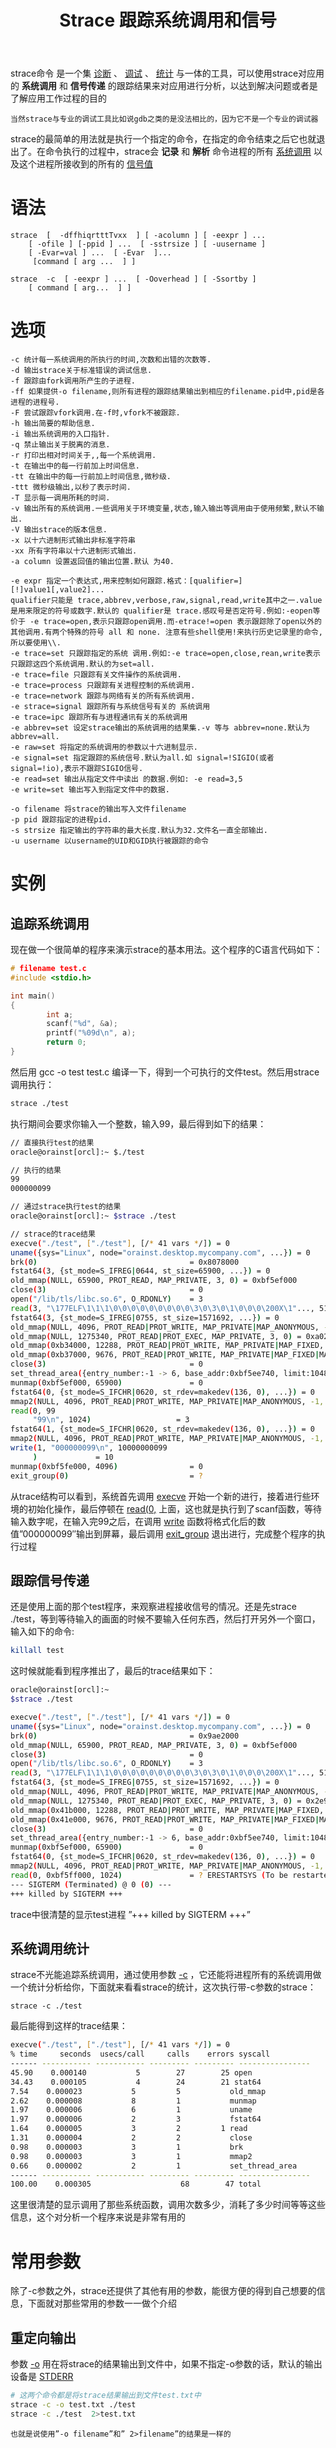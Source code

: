 #+TITLE: Strace 跟踪系统调用和信号
#+HTML_HEAD: <link rel="stylesheet" type="text/css" href="css/main.css" />
#+OPTIONS: num:nil timestamp:nil ^:nil

strace命令 是一个集 _诊断_ 、 _调试_ 、 _统计_ 与一体的工具，可以使用strace对应用的 *系统调用* 和 *信号传递* 的跟踪结果来对应用进行分析，以达到解决问题或者是了解应用工作过程的目的

#+begin_example
当然strace与专业的调试工具比如说gdb之类的是没法相比的，因为它不是一个专业的调试器
#+end_example

strace的最简单的用法就是执行一个指定的命令，在指定的命令结束之后它也就退出了。在命令执行的过程中，strace会 *记录* 和 *解析* 命令进程的所有 _系统调用_ 以及这个进程所接收到的所有的 _信号值_
* 语法
#+begin_example
  strace  [  -dffhiqrtttTvxx  ] [ -acolumn ] [ -eexpr ] ...
      [ -ofile ] [-ppid ] ...  [ -sstrsize ] [ -uusername ]
      [ -Evar=val ] ...  [ -Evar  ]...
       [command [ arg ...  ] ]

  strace  -c  [ -eexpr ] ...  [ -Ooverhead ] [ -Ssortby ]
      [ command [ arg...  ] ]
#+end_example
* 选项
#+begin_example
  -c 统计每一系统调用的所执行的时间,次数和出错的次数等.
  -d 输出strace关于标准错误的调试信息.
  -f 跟踪由fork调用所产生的子进程.
  -ff 如果提供-o filename,则所有进程的跟踪结果输出到相应的filename.pid中,pid是各进程的进程号.
  -F 尝试跟踪vfork调用.在-f时,vfork不被跟踪.
  -h 输出简要的帮助信息.
  -i 输出系统调用的入口指针.
  -q 禁止输出关于脱离的消息.
  -r 打印出相对时间关于,,每一个系统调用.
  -t 在输出中的每一行前加上时间信息.
  -tt 在输出中的每一行前加上时间信息,微秒级.
  -ttt 微秒级输出,以秒了表示时间.
  -T 显示每一调用所耗的时间.
  -v 输出所有的系统调用.一些调用关于环境变量,状态,输入输出等调用由于使用频繁,默认不输出.
  -V 输出strace的版本信息.
  -x 以十六进制形式输出非标准字符串
  -xx 所有字符串以十六进制形式输出.
  -a column 设置返回值的输出位置.默认 为40.

  -e expr 指定一个表达式,用来控制如何跟踪.格式：[qualifier=][!]value1[,value2]...
  qualifier只能是 trace,abbrev,verbose,raw,signal,read,write其中之一.value是用来限定的符号或数字.默认的 qualifier是 trace.感叹号是否定符号.例如:-eopen等价于 -e trace=open,表示只跟踪open调用.而-etrace!=open 表示跟踪除了open以外的其他调用.有两个特殊的符号 all 和 none. 注意有些shell使用!来执行历史记录里的命令,所以要使用\\.
  -e trace=set 只跟踪指定的系统 调用.例如:-e trace=open,close,rean,write表示只跟踪这四个系统调用.默认的为set=all.
  -e trace=file 只跟踪有关文件操作的系统调用.
  -e trace=process 只跟踪有关进程控制的系统调用.
  -e trace=network 跟踪与网络有关的所有系统调用.
  -e strace=signal 跟踪所有与系统信号有关的 系统调用
  -e trace=ipc 跟踪所有与进程通讯有关的系统调用
  -e abbrev=set 设定strace输出的系统调用的结果集.-v 等与 abbrev=none.默认为abbrev=all.
  -e raw=set 将指定的系统调用的参数以十六进制显示.
  -e signal=set 指定跟踪的系统信号.默认为all.如 signal=!SIGIO(或者signal=!io),表示不跟踪SIGIO信号.
  -e read=set 输出从指定文件中读出 的数据.例如: -e read=3,5
  -e write=set 输出写入到指定文件中的数据.
  
  -o filename 将strace的输出写入文件filename
  -p pid 跟踪指定的进程pid.
  -s strsize 指定输出的字符串的最大长度.默认为32.文件名一直全部输出.
  -u username 以username的UID和GID执行被跟踪的命令
#+end_example
* 实例
** 追踪系统调用
现在做一个很简单的程序来演示strace的基本用法。这个程序的C语言代码如下：

#+begin_src c 
  # filename test.c
  #include <stdio.h>

  int main()
  {
		  int a;
		  scanf("%d", &a);
		  printf("%09d\n", a);
		  return 0;
  }
#+end_src

然后用 gcc -o test test.c 编译一下，得到一个可执行的文件test。然后用strace调用执行：

#+begin_src sh 
  strace ./test
#+end_src

执行期间会要求你输入一个整数，输入99，最后得到如下的结果：

#+begin_src sh 
  // 直接执行test的结果
  oracle@orainst[orcl]:~ $./test

  // 执行的结果
  99
  000000099

  // 通过strace执行test的结果
  oracle@orainst[orcl]:~ $strace ./test

  // strace的trace结果
  execve("./test", ["./test"], [/* 41 vars */]) = 0
  uname({sys="Linux", node="orainst.desktop.mycompany.com", ...}) = 0
  brk(0)                                  = 0x8078000
  fstat64(3, {st_mode=S_IFREG|0644, st_size=65900, ...}) = 0
  old_mmap(NULL, 65900, PROT_READ, MAP_PRIVATE, 3, 0) = 0xbf5ef000
  close(3)                                = 0
  open("/lib/tls/libc.so.6", O_RDONLY)    = 3
  read(3, "\177ELF\1\1\1\0\0\0\0\0\0\0\0\0\3\0\3\0\1\0\0\0\200X\1"..., 512) = 512
  fstat64(3, {st_mode=S_IFREG|0755, st_size=1571692, ...}) = 0
  old_mmap(NULL, 4096, PROT_READ|PROT_WRITE, MAP_PRIVATE|MAP_ANONYMOUS, -1, 0) = 0xbf5ee000
  old_mmap(NULL, 1275340, PROT_READ|PROT_EXEC, MAP_PRIVATE, 3, 0) = 0xa02000
  old_mmap(0xb34000, 12288, PROT_READ|PROT_WRITE, MAP_PRIVATE|MAP_FIXED, 3, 0x132000) = 0xb34000
  old_mmap(0xb37000, 9676, PROT_READ|PROT_WRITE, MAP_PRIVATE|MAP_FIXED|MAP_ANONYMOUS, -1, 0) = 0xb37000
  close(3)                                = 0
  set_thread_area({entry_number:-1 -> 6, base_addr:0xbf5ee740, limit:1048575, seg_32bit:1, contents:0, read_exec_only:0, limit_in_pages:1, seg_not_present:0, useable:1}) = 0
  munmap(0xbf5ef000, 65900)               = 0
  fstat64(0, {st_mode=S_IFCHR|0620, st_rdev=makedev(136, 0), ...}) = 0
  mmap2(NULL, 4096, PROT_READ|PROT_WRITE, MAP_PRIVATE|MAP_ANONYMOUS, -1, 0) = 0xbf5ff000
  read(0, 99
       "99\n", 1024)                   = 3
  fstat64(1, {st_mode=S_IFCHR|0620, st_rdev=makedev(136, 0), ...}) = 0
  mmap2(NULL, 4096, PROT_READ|PROT_WRITE, MAP_PRIVATE|MAP_ANONYMOUS, -1, 0) = 0xbf5fe000
  write(1, "000000099\n", 10000000099
       )             = 10
  munmap(0xbf5fe000, 4096)                = 0
  exit_group(0)                           = ?
#+end_src

从trace结构可以看到，系统首先调用 _execve_ 开始一个新的进行，接着进行些环境的初始化操作，最后停顿在 _read(0,_ 上面，这也就是执行到了scanf函数，等待输入数字呢，在输入完99之后，在调用 _write_ 函数将格式化后的数值”000000099″输出到屏幕，最后调用 _exit_group_ 退出进行，完成整个程序的执行过程
** 跟踪信号传递
还是使用上面的那个test程序，来观察进程接收信号的情况。还是先strace ./test，等到等待输入的画面的时候不要输入任何东西，然后打开另外一个窗口，输入如下的命令:

#+begin_src sh 
  killall test 
#+end_src

这时候就能看到程序推出了，最后的trace结果如下：

#+begin_src sh 
  oracle@orainst[orcl]:~
  $strace ./test

  execve("./test", ["./test"], [/* 41 vars */]) = 0
  uname({sys="Linux", node="orainst.desktop.mycompany.com", ...}) = 0
  brk(0)                                  = 0x9ae2000
  old_mmap(NULL, 65900, PROT_READ, MAP_PRIVATE, 3, 0) = 0xbf5ef000
  close(3)                                = 0
  open("/lib/tls/libc.so.6", O_RDONLY)    = 3
  read(3, "\177ELF\1\1\1\0\0\0\0\0\0\0\0\0\3\0\3\0\1\0\0\0\200X\1"..., 512) = 512
  fstat64(3, {st_mode=S_IFREG|0755, st_size=1571692, ...}) = 0
  old_mmap(NULL, 4096, PROT_READ|PROT_WRITE, MAP_PRIVATE|MAP_ANONYMOUS, -1, 0) = 0xbf5ee000
  old_mmap(NULL, 1275340, PROT_READ|PROT_EXEC, MAP_PRIVATE, 3, 0) = 0x2e9000
  old_mmap(0x41b000, 12288, PROT_READ|PROT_WRITE, MAP_PRIVATE|MAP_FIXED, 3, 0x132000) = 0x41b000
  old_mmap(0x41e000, 9676, PROT_READ|PROT_WRITE, MAP_PRIVATE|MAP_FIXED|MAP_ANONYMOUS, -1, 0) = 0x41e000
  close(3)                                = 0
  set_thread_area({entry_number:-1 -> 6, base_addr:0xbf5ee740, limit:1048575, seg_32bit:1, contents:0, read_exec_only:0, limit_in_pages:1, seg_not_present:0, useable:1}) = 0
  munmap(0xbf5ef000, 65900)               = 0
  fstat64(0, {st_mode=S_IFCHR|0620, st_rdev=makedev(136, 0), ...}) = 0
  mmap2(NULL, 4096, PROT_READ|PROT_WRITE, MAP_PRIVATE|MAP_ANONYMOUS, -1, 0) = 0xbf5ff000
  read(0, 0xbf5ff000, 1024)               = ? ERESTARTSYS (To be restarted)
  --- SIGTERM (Terminated) @ 0 (0) ---
  +++ killed by SIGTERM +++
#+end_src

trace中很清楚的显示test进程 ”+++ killed by SIGTERM +++”
** 系统调用统计
strace不光能追踪系统调用，通过使用参数 _-c_ ，它还能将进程所有的系统调用做一个统计分析给你，下面就来看看strace的统计，这次执行带-c参数的strace：

#+begin_src 
strace -c ./test 
#+end_src

最后能得到这样的trace结果：

#+begin_src sh 
  execve("./test", ["./test"], [/* 41 vars */]) = 0
  % time     seconds  usecs/call     calls    errors syscall
  ------ ----------- ----------- --------- --------- ----------------
  45.90    0.000140           5        27        25 open
  34.43    0.000105           4        24        21 stat64
  7.54    0.000023           5         5           old_mmap
  2.62    0.000008           8         1           munmap
  1.97    0.000006           6         1           uname
  1.97    0.000006           2         3           fstat64
  1.64    0.000005           3         2         1 read
  1.31    0.000004           2         2           close
  0.98    0.000003           3         1           brk
  0.98    0.000003           3         1           mmap2
  0.66    0.000002           2         1           set_thread_area
  ------ ----------- ----------- --------- --------- ----------------
  100.00    0.000305                    68        47 total
#+end_src

这里很清楚的显示调用了那些系统函数，调用次数多少，消耗了多少时间等等这些信息，这个对分析一个程序来说是非常有用的
* 常用参数
除了-c参数之外，strace还提供了其他有用的参数，能很方便的得到自己想要的信息，下面就对那些常用的参数一一做个介绍
** 重定向输出
参数 _-o_ 用在将strace的结果输出到文件中，如果不指定-o参数的话，默认的输出设备是 _STDERR_
#+begin_src sh 
  # 这两个命令都是将strace结果输出到文件test.txt中
  strace -c -o test.txt ./test
  strace -c ./test  2>test.txt
#+end_src

#+begin_example
也就是说使用”-o filename”和” 2>filename”的结果是一样的
#+end_example

** 对系统调用进行计时
strace可以使用参数 _-T_ 将每个系统调用所花费的时间打印出来，每个调用的时间花销现在在调用行最右边的尖括号里面

#+begin_src sh 
  oracle@orainst[orcl]:~
  $strace -T ./test

  // 这里只摘录部分结果
  read(0, 1
       "1\n", 1024)                    = 2 <2.673455>
  fstat64(1, {st_mode=S_IFCHR|0620, st_rdev=makedev(136, 0), ...}) = 0 <0.000014>
  mmap2(NULL, 4096, PROT_READ|PROT_WRITE, MAP_PRIVATE|MAP_ANONYMOUS, -1, 0) = 0xbf5fe000 <0.000017>
  write(1, "000000001\n", 10000000001
       )             = 10 <0.000016>
  munmap(0xbf5fe000, 4096)                = 0 <0.000020>
  exit_group(0)                           = ?
#+end_src

** 系统调用的时间
这是一个很有用的功能，strace会将每次系统调用的发生时间记录下来，只要使用 _-t/tt/ttt_ 三个参数就可以看到效果了，具体的例子可以自己去尝试

| 参数名 | 输出样式                          | 说明                             |
| -t    | 10:33:04 exit_group(0)          | 输出结果精确到秒                   |
| -tt   | 10:33:48.159682 exit_group(0)   | 输出结果精确到微妙                 |
| -ttt  | 1262169244.788478 exit_group(0) | 精确到微妙，而且时间表示为unix时间戳 |

** 截断输出
_-s_ 参数用于指定trace结果的每一行输出的字符串的长度，下面看看test程序中-s参数对结果有什么影响，现指定-s为20，然后在read的时候我们输入一个超过20个字符的数字串

#+begin_src sh 
  strace -s 20 ./test

  read(0, 2222222222222222222222222      // 我们输入的2一共有25个
       "22222222222222222222"..., 1024) = 26  // 而我们看到的结果中2只有20个
#+end_src


** trace一个现有的进程
strace不光能自己初始化一个进程进行trace，还能追踪现有的进程，参数 _-p_ 就是取这个作用的，用法也很简单，具体如下：

#+begin_src sh 
  strace -p pid
#+end_src

* 实践
#+begin_example
  说了那么多的功能和参数，现在来一个实用点的，就是研究下Oracle的lgwr进程，看看这个进程是不是像文档所说的那样没3s钟写一次log文件

  考虑到lgwr写日志的触发条件比较多，需要找一个空闲的Oracle实例做这个实验
#+end_example

先得到lgwr进程的pid，运行下面的命令：

#+begin_src sh 
  ps -ef|grep lgwr

  oracle    5912     1  0 Nov12 ?        00:14:56 ora_lgwr_orcl
#+end_src

得到lgwr的pid是5912，现在启动strace，然后将trace的几个输出到lgwr.txt文件中，执行下面的命令：

#+begin_src sh 
  strace -tt -s 10 -o lgwr.txt -p 5912
#+end_src

过一会之后停止strace，然后查看结果。由于输出的结果比较多，为了方便只看Oracle写入log文件时用的pwrite函数的调用

#+begin_src sh 
  grep pwrite\(2 lgwr.txt
#+end_src

#+begin_example
等等，为什么grep的时候用的是”pwrite(2″呢？
#+end_example

因为知道这个机器打开的当前的log文件的句柄编号都是2开始的。具体查找方法是先使用下面的语句找出当前活动的日志文件都有哪些：

#+begin_src sql
  select member, v$log.status from v$log, v$logfile
  where v$log.group#=v$logfile.group#;
#+end_src
得到：
#+begin_src sh 
  MEMBER                                             STATUS
  -------------------------------------------------- ----------------
  /db/databases/orcl/redo-01-a/redo-t01-g03-m1.log    INACTIVE
  /db/databases/orcl/redo-03-a/redo-t01-g03-m2.log    INACTIVE
  /db/databases/orcl/redo-02-a/redo-t01-g02-m1.log    CURRENT
  /db/databases/orcl/redo-04-a/redo-t01-g02-m2.log    CURRENT
  /db/databases/orcl/redo-01-a/redo-t01-g01-m1.log    INACTIVE
  /db/databases/orcl/redo-03-a/redo-t01-g01-m2.log    INACTIVE
  /db/databases/orcl/redo-02-a/redo-t01-g04-m1.log    INACTIVE
  /db/databases/orcl/redo-04-a/redo-t01-g04-m2.log    INACTIVE
#+end_src

然后到/proc中去找打开文件的句柄：

#+begin_src sh 
  ll /proc/.5912/fd/

  lrwx------    1 oracle   dba            64 Dec 30 10:55 18 -> /db/databases/orcl/redo-01-a/redo-t01-g01-m1.log
  lrwx------    1 oracle   dba            64 Dec 30 10:55 19 -> /db/databases/orcl/redo-03-a/redo-t01-g01-m2.log
  lrwx------    1 oracle   dba            64 Dec 30 10:55 20 -> /db/databases/orcl/redo-02-a/redo-t01-g02-m1.log
  lrwx------    1 oracle   dba            64 Dec 30 10:55 21 -> /db/databases/orcl/redo-04-a/redo-t01-g02-m2.log
  lrwx------    1 oracle   dba            64 Dec 30 10:55 22 -> /db/databases/orcl/redo-01-a/redo-t01-g03-m1.log
  lrwx------    1 oracle   dba            64 Dec 30 10:55 23 -> /db/databases/orcl/redo-03-a/redo-t01-g03-m2.log
  lrwx------    1 oracle   dba            64 Dec 30 10:55 24 -> /db/databases/orcl/redo-02-a/redo-t01-g04-m1.log
  lrwx------    1 oracle   dba            64 Dec 30 10:55 25 -> /db/databases/orcl/redo-04-a/redo-t01-g04-m2.log
#+end_src

现在能看到机器当前日志文件的句柄分别是 _20_ 和 _21_ 。 最后从strace统计中得到如下结果：

#+begin_src sh 
  11:13:55.603245 pwrite(20, "\1\"\0\0J!"..., 1536, 4363264) = 1536
  11:13:55.603569 pwrite(21, "\1\"\0\0J!"..., 1536, 4363264) = 1536
  11:13:55.606888 pwrite(20, "\1\"\0\0M!"..., 1536, 4364800) = 1536
  11:13:55.607172 pwrite(21, "\1\"\0\0M!"..., 1536, 4364800) = 1536
  11:13:55.607934 pwrite(20, "\1\"\0\0P!"..., 1536, 4366336) = 1536
  11:13:55.608199 pwrite(21, "\1\"\0\0P!"..., 1536, 4366336) = 1536
  11:13:55.610260 pwrite(20, "\1\"\0\0S!"..., 1536, 4367872) = 1536
  11:13:55.610530 pwrite(21, "\1\"\0\0S!"..., 1536, 4367872) = 1536
  11:14:00.602446 pwrite(20, "\1\"\0\0V!"..., 1536, 4369408) = 1536
  11:14:00.602750 pwrite(21, "\1\"\0\0V!"..., 1536, 4369408) = 1536
  11:14:00.606386 pwrite(20, "\1\"\0\0Y!"..., 1536, 4370944) = 1536
  11:14:00.606676 pwrite(21, "\1\"\0\0Y!"..., 1536, 4370944) = 1536
  11:14:00.607900 pwrite(20, "\1\"\0\0\\"..., 1024, 4372480) = 1024
  11:14:00.608161 pwrite(21, "\1\"\0\0\\"..., 1024, 4372480) = 1024
  11:14:00.608816 pwrite(20, "\1\"\0\0^!"..., 1024, 4373504) = 1024
  11:14:00.609071 pwrite(21, "\1\"\0\0^!"..., 1024, 4373504) = 1024
  11:14:00.611142 pwrite(20, "\1\"\0\0`!"..., 1536, 4374528) = 1536
  11:14:00.611454 pwrite(21, "\1\"\0\0`!"..., 1536, 4374528) = 1536
  11:14:05.602804 pwrite(20, "\1\"\0\0c!"..., 1024, 4376064) = 1024
  11:14:05.603119 pwrite(21, "\1\"\0\0c!"..., 1024, 4376064) = 1024
  11:14:05.607731 pwrite(20, "\1\"\0\0e!"..., 1024, 4377088) = 1024
  11:14:05.608020 pwrite(21, "\1\"\0\0e!"..., 1024, 4377088) = 1024
  11:14:05.608690 pwrite(20, "\1\"\0\0g!"..., 1024, 4378112) = 1024
  11:14:05.608962 pwrite(21, "\1\"\0\0g!"..., 1024, 4378112) = 1024
  11:14:05.611022 pwrite(20, "\1\"\0\0i!"..., 1536, 4379136) = 1536
  11:14:05.611283 pwrite(21, "\1\"\0\0i!"..., 1536, 4379136) = 1536
#+end_src



